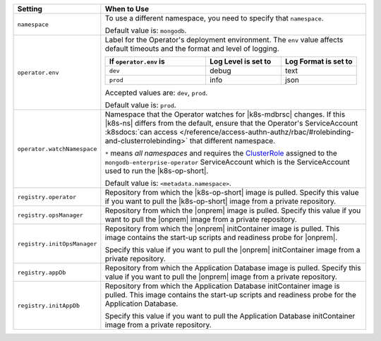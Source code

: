 .. list-table::
   :widths: 20 80
   :header-rows: 1

   * - Setting
     - When to Use

   * - ``namespace``
     - To use a different namespace, you need to specify that
       ``namespace``.

       Default value is: ``mongodb``.

       .. example::

          .. code-block:: sh
             :emphasize-lines: 2

             # Name of the Namespace to use
             namespace: mongodb

   * - ``operator.env``
     - Label for the Operator's deployment environment. The ``env``
       value affects default timeouts and the format and level of
       logging.

       .. list-table::
          :widths: 40 30 30
          :header-rows: 1

          * - If ``operator.env`` is
            - Log Level is set to
            - Log Format is set to
          * - ``dev``
            - debug
            - text
          * - ``prod``
            - info
            - json

       Accepted values are:  ``dev``, ``prod``.

       Default value is: ``prod``.

       .. example::

          .. code-block:: sh
             :emphasize-lines: 3

             operator:
              # Execution environment for the operator, dev or prod. Use dev for more verbose logging
              env: prod

   * - ``operator.watchNamespace``
     - Namespace that the Operator watches for |k8s-mdbrsc| changes.
       If this |k8s-ns| differs from the default, ensure that the
       Operator's ServiceAccount
       :k8sdocs:`can access </reference/access-authn-authz/rbac/#rolebinding-and-clusterrolebinding>`
       that different namespace.

       ``*`` means *all namespaces* and requires the
       `ClusterRole <https://kubernetes.io/docs/reference/access-authn-authz/rbac/#role-and-clusterrole>`__
       assigned to the ``mongodb-enterprise-operator`` ServiceAccount
       which is the ServiceAccount used to run the |k8s-op-short|.

       Default value is: ``<metadata.namespace>``.

       .. include:: /includes/admonitions/fact-create-service-account-namespaces.rst

       .. example::

          .. code-block:: sh
             :emphasize-lines: 2

             operator:
               watchNamespace: *

   * - ``registry.operator``
     - Repository from which the |k8s-op-short| image is pulled. Specify 
       this value if you want to pull the |k8s-op-short| image from a 
       private repository.

       .. example::

          .. code-block:: sh
             :emphasize-lines: 2

             registry:
               operator: quay.io/mongodb

   * - ``registry.opsManager``
     - Repository from which the |onprem| image is pulled. Specify 
       this value if you want to pull the |onprem| image from a 
       private repository.

       .. example::

          .. code-block:: sh
             :emphasize-lines: 2

             registry:
               opsManager: quay.io/mongodb

   * - ``registry.initOpsManager``
     - Repository from which the |onprem| initContainer image is pulled.
       This image contains the start-up scripts and readiness probe
       for |onprem|.

       Specify this value if you want to pull the |onprem| initContainer
       image from a private repository.

       .. example::

          .. code-block:: sh
             :emphasize-lines: 2

             registry:
               initOpsManager: quay.io/mongodb

   * - ``registry.appDb``
     - Repository from which the Application Database image is pulled. 
       Specify this value if you want to pull the |onprem| image from a 
       private repository.

       .. example::

          .. code-block:: sh
             :emphasize-lines: 2

             registry:
               appDb: quay.io/mongodb

   * - ``registry.initAppDb``
     - Repository from which the Application Database initContainer 
       image is pulled. This image contains the start-up scripts and 
       readiness probe for the Application Database.

       Specify this value if you want to pull the Application Database 
       initContainer image from a private repository.

       .. example::

          .. code-block:: sh
             :emphasize-lines: 2

             registry:
               initAppDb: quay.io/mongodb
